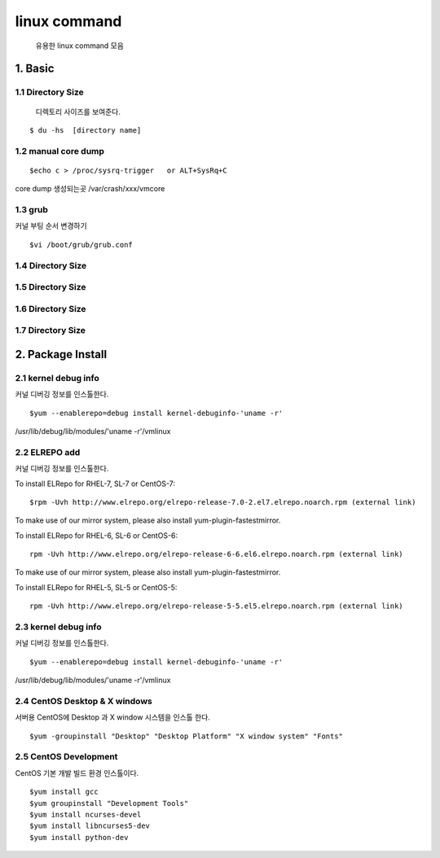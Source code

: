 linux command
===================================

   유용한 linux command 모음



1. Basic
------------------------

1.1 Directory Size
~~~~~~~~~~~~~~~~~~~~~~~~~~~~~

  디렉토리 사이즈를 보여준다.

::

    $ du -hs  [directory name]


1.2 manual core dump
~~~~~~~~~~~~~~~~~~~~~~~~~~~~~

::

    $echo c > /proc/sysrq-trigger   or ALT+SysRq+C

core dump 생성되는곳
/var/crash/xxx/vmcore


1.3 grub
~~~~~~~~~~~~~~~~~~~~~~~~~~~~~

커널 부팅 순서 변경하기

::

    $vi /boot/grub/grub.conf



1.4 Directory Size
~~~~~~~~~~~~~~~~~~~~~~~~~~~~~



1.5 Directory Size
~~~~~~~~~~~~~~~~~~~~~~~~~~~~~



1.6 Directory Size
~~~~~~~~~~~~~~~~~~~~~~~~~~~~~



1.7 Directory Size
~~~~~~~~~~~~~~~~~~~~~~~~~~~~~


2. Package Install
--------------------------------

2.1  kernel debug info
~~~~~~~~~~~~~~~~~~~~~~~~~~~~~

커널 디버깅 정보를 인스톨한다.

::

    $yum --enablerepo=debug install kernel-debuginfo-'uname -r'


/usr/lib/debug/lib/modules/'uname -r'/vmlinux


2.2  ELREPO  add
~~~~~~~~~~~~~~~~~~~~~~~~~~~~~

커널 디버깅 정보를 인스톨한다.


To install ELRepo for RHEL-7, SL-7 or CentOS-7:
::

    $rpm -Uvh http://www.elrepo.org/elrepo-release-7.0-2.el7.elrepo.noarch.rpm (external link)

To make use of our mirror system, please also install yum-plugin-fastestmirror.

To install ELRepo for RHEL-6, SL-6 or CentOS-6:

::

    rpm -Uvh http://www.elrepo.org/elrepo-release-6-6.el6.elrepo.noarch.rpm (external link)

To make use of our mirror system, please also install yum-plugin-fastestmirror.

To install ELRepo for RHEL-5, SL-5 or CentOS-5:

::

    rpm -Uvh http://www.elrepo.org/elrepo-release-5-5.el5.elrepo.noarch.rpm (external link)


2.3  kernel debug info
~~~~~~~~~~~~~~~~~~~~~~~~~~~~~~~~~~~~~~~

커널 디버깅 정보를 인스톨한다.

::

    $yum --enablerepo=debug install kernel-debuginfo-'uname -r'


/usr/lib/debug/lib/modules/'uname -r'/vmlinux


2.4  CentOS Desktop & X windows
~~~~~~~~~~~~~~~~~~~~~~~~~~~~~~~~~~

서버용 CentOS에 Desktop 과 X window 시스템을 인스톨 한다.

::

    $yum -groupinstall "Desktop" "Desktop Platform" "X window system" "Fonts"


2.5  CentOS Development
~~~~~~~~~~~~~~~~~~~~~~~~~~~~~~~~~~

CentOS 기본 개발 빌드 환경 인스톨이다.

::

    $yum install gcc
    $yum groupinstall "Development Tools"
    $yum install ncurses-devel
    $yum install libncurses5-dev
    $yum install python-dev

